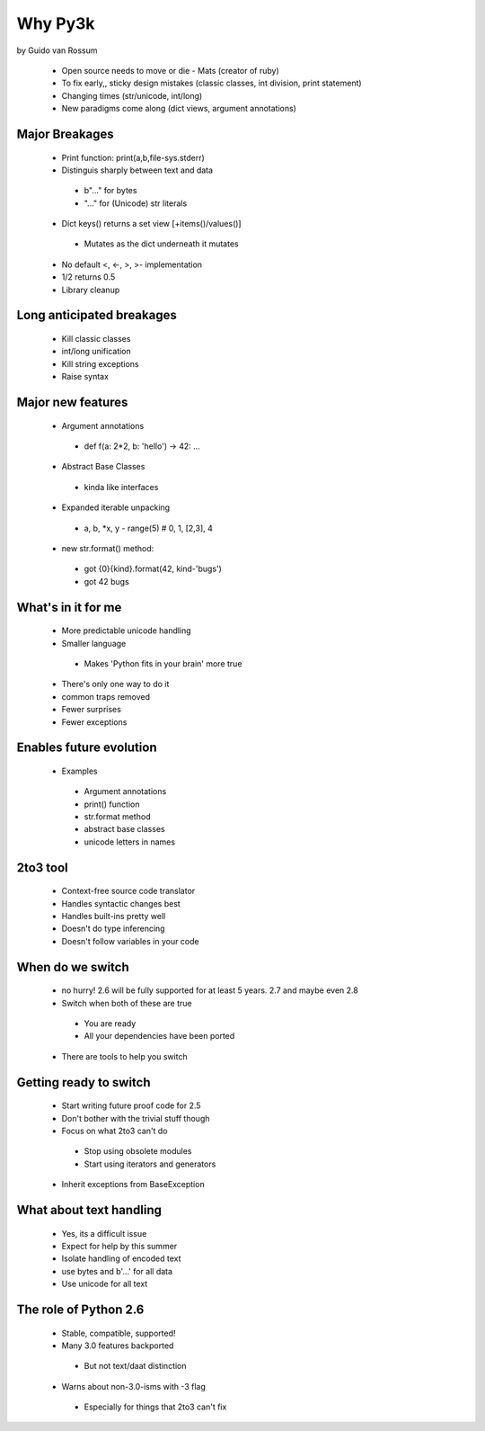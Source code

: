 ========
Why Py3k
========

by Guido van Rossum

 * Open source needs to move or die - Mats (creator of ruby)
 * To fix early,, sticky design mistakes (classic classes, int division, print statement)
 * Changing times (str/unicode, int/long)
 * New paradigms come along (dict views, argument annotations)
 
Major Breakages
---------------
 * Print function: print(a,b,file-sys.stderr)
 * Distinguis sharply between text and data
  - b"..." for bytes
  - "..." for (Unicode) str literals
 * Dict keys() returns a set view [+items()/values()]
  - Mutates as the dict underneath it mutates
 * No default <, <-, >, >- implementation
 * 1/2 returns 0.5
 * Library cleanup
 
Long anticipated breakages
--------------------------
 * Kill classic classes
 * int/long unification
 * Kill string exceptions
 * Raise syntax
 
Major new features
------------------

 * Argument annotations
  - def f(a: 2*2, b: 'hello') -> 42: ...
 * Abstract Base Classes 
  - kinda like interfaces
 * Expanded iterable unpacking
  - a, b, *x, y - range(5) # 0, 1, [2,3], 4
 * new str.format() method:
  - got {0}{kind}.format(42, kind-'bugs')
  - got 42 bugs
  
What's in it for me
----------------------------
 * More predictable unicode handling
 * Smaller language
  - Makes 'Python fits in your brain' more true
 * There's only one way to do it
 * common traps removed
 * Fewer surprises
 * Fewer exceptions
 
Enables future evolution
------------------------------
 * Examples
  - Argument annotations
  - print() function
  - str.format method
  - abstract base classes
  - unicode letters in names
  
2to3 tool
---------
 * Context-free source code translator
 * Handles syntactic changes best
 * Handles built-ins pretty well
 * Doesn't do type inferencing
 * Doesn't follow variables in your code
 
When do we switch
-----------------
 * no hurry!  2.6 will be fully supported for at least 5 years.  2.7 and maybe even 2.8 
 * Switch when both of these are true
  - You are ready
  - All your dependencies have been ported
 * There are tools to help you switch
 
Getting ready to switch
-----------------------
 * Start writing future proof code for 2.5
 * Don't bother with the trivial stuff though
 * Focus on what 2to3 can't do
  - Stop using obsolete modules
  - Start using iterators and generators
 * Inherit exceptions from BaseException
 
What about text handling
------------------------
 * Yes, its a difficult issue
 * Expect for help by this summer
 * Isolate handling of encoded text
 * use bytes and b'...' for all data
 * Use unicode for all text
 
The role of Python 2.6
----------------------
 * Stable, compatible, supported!
 * Many 3.0 features backported
  - But not text/daat distinction
 * Warns about non-3.0-isms with -3 flag
  - Especially for things that 2to3 can't fix
  
